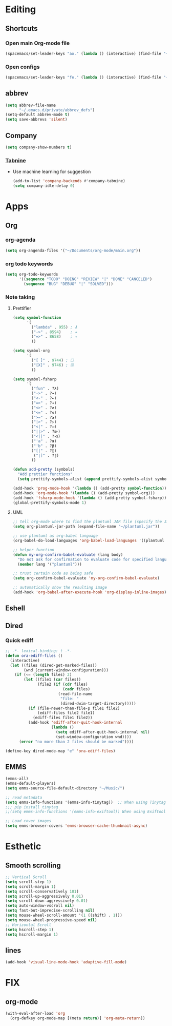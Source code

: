 * Editing
** Shortcuts
*** Open main Org-mode file
    #+begin_src emacs-lisp
      (spacemacs/set-leader-keys "ao." (lambda () (interactive) (find-file "~/org-mode/main.org")))
    #+end_src
*** Open configs
    #+begin_src emacs-lisp
      (spacemacs/set-leader-keys "fe." (lambda () (interactive) (find-file "~/.spacemacs.d/config.org")))
    #+end_src
** abbrev 
   #+begin_src emacs-lisp
     (setq abbrev-file-name
           "~/.emacs.d/private/abbrev_defs")
     (setq-default abbrev-mode t)
     (setq save-abbrevs 'silent)
   #+end_src
** Company
   #+begin_src emacs-lisp
     (setq company-show-numbers t)
   #+end_src
*** [[https://github.com/TommyX12/company-tabnine][Tabnine]]
    - Use machine learning for suggestion
      #+BEGIN_SRC emacs-lisp
        (add-to-list 'company-backends #'company-tabnine)
        (setq company-idle-delay 0)
      #+END_SRC
* Apps
** Org
*** org-agenda
    #+begin_src emacs-lisp
      (setq org-angenda-files '("~/Documents/org-mode/main.org"))
    #+end_src
*** org todo keywords
    #+begin_src emacs-lisp
      (setq org-todo-keywords
            '((sequence "TODO" "DOING" "REVIEW" "|" "DONE" "CANCELED")
              (sequence "BUG" "DEBUG" "|" "SOLVED")))
    #+end_src
*** Note taking
**** Prettifier
     CLOSED: [2020-02-21 Fri 21:53]
     #+begin_src emacs-lisp
       (setq symbol-function
             '(
               ("lambda" . 955) ; λ
               ("->" . 8594)    ; →
               ("=>" . 8658)    ; ⇒
               ))

       (setq symbol-org
             '(
               ("[ ]" . 9744) ; ☐
               ("[X]" . 9746) ; ☒
               ))

       (setq symbol-fsharp
             '(
               ("fun" . ?λ)
               ("->" . ?→)
               ("<-" . ?←)
               ("=>" . ?⇒)
               ("<>" . ?≠)
               ("<=" . ?≤)
               (">=" . ?≥)
               ("|>" . ?▷)
               ("<|" . ?◁)
               ("||>" . ?⧐)
               ("<||" . ?⧏)
               ("'a" . ?α)
               ("'b" . ?β)
               ("[|" . ?⟦)
                ("|]" . ?⟧)
               ))

       (defun add-pretty (symbols)
         "Add prettier functions"
         (setq prettify-symbols-alist (append prettify-symbols-alist symbols)))

       (add-hook 'prog-mode-hook '(lambda () (add-pretty symbol-function)))
       (add-hook 'org-mode-hook '(lambda () (add-pretty symbol-org)))
       (add-hook 'fsharp-mode-hook '(lambda () (add-pretty symbol-fsharp)))
       (global-prettify-symbols-mode 1)
     #+end_src
    
**** UML
     #+begin_src emacs-lisp
       ;; tell org-mode where to find the plantuml JAR file (specify the JAR file)
       (setq org-plantuml-jar-path (expand-file-name "~/plantuml.jar"))

       ;; use plantuml as org-babel language
       (org-babel-do-load-languages 'org-babel-load-languages '((plantuml . t)))

       ;; helper function
       (defun my-org-confirm-babel-evaluate (lang body)
         "Do not ask for confirmation to evaluate code for specified languages."
         (member lang '("plantuml")))

       ;; trust certain code as being safe
       (setq org-confirm-babel-evaluate 'my-org-confirm-babel-evaluate)

       ;; automatically show the resulting image
       (add-hook 'org-babel-after-execute-hook 'org-display-inline-images)
     #+end_src

** Eshell
** Dired
*** Quick ediff
    #+begin_src emacs-lisp
      ;; -*- lexical-binding: t -*-
      (defun ora-ediff-files ()
        (interactive)
        (let ((files (dired-get-marked-files))
              (wnd (current-window-configuration)))
          (if (<= (length files) 2)
              (let ((file1 (car files))
                    (file2 (if (cdr files)
                               (cadr files)
                             (read-file-name
                              "file: "
                              (dired-dwim-target-directory)))))
                (if (file-newer-than-file-p file1 file2)
                    (ediff-files file2 file1)
                  (ediff-files file1 file2))
                (add-hook 'ediff-after-quit-hook-internal
                          (lambda ()
                            (setq ediff-after-quit-hook-internal nil)
                            (set-window-configuration wnd))))
            (error "no more than 2 files should be marked"))))

      (define-key dired-mode-map "e" 'ora-ediff-files)
    #+end_src
** EMMS
   #+begin_src emacs-lisp
     (emms-all)
     (emms-default-players)
     (setq emms-source-file-default-directory "~/Music/")

     ;; read metadata
     (setq emms-info-functions '(emms-info-tinytag))  ;; When using Tinytag
     ;;; pip install tinytag
     ;;(setq emms-info-functions '(emms-info-exiftool)) When using Exiftool

     ;; Load cover images
     (setq emms-browser-covers 'emms-browser-cache-thumbnail-async)
   #+end_src
 
* Esthetic
** Smooth scrolling
   #+begin_src emacs-lisp 
     ;; Vertical Scroll
     (setq scroll-step 1)
     (setq scroll-margin 1)
     (setq scroll-conservatively 101)
     (setq scroll-up-aggressively 0.01)
     (setq scroll-down-aggressively 0.01)
     (setq auto-window-vscroll nil)
     (setq fast-but-imprecise-scrolling nil)
     (setq mouse-wheel-scroll-amount '(1 ((shift) . 1)))
     (setq mouse-wheel-progressive-speed nil)
     ;; Horizontal Scroll
     (setq hscroll-step 1)
     (setq hscroll-margin 1)
   #+end_src
** COMMENT Tabs
   #+BEGIN_SRC emacs-lisp
     (centaur-tabs-mode t)
     (centaur-tabs-headline-match)
     (add-hook 'prog-mode-hook 'centaur-tabs-mode)
     (setq centaur-tabs-style "wave"
           centaur-tabs-height 32
           centaur-tabs-set-icons t
           centaur-tabs-gray-out-icons 'buffer
           centaur-tabs-set-bar 'under
           centaur-tabs-set-modified-marker t)
     (define-key evil-normal-state-map (kbd "g t") 'centaur-tabs-forward)
     (define-key evil-normal-state-map (kbd "g T") 'centaur-tabs-backward)
          ;;; hooks
     (add-hook 'dired-mode-hook 'centaur-tabs-local-mode)
     (centaur-tabs-group-by-projectile-project)
   #+END_SRC

** lines
   #+BEGIN_SRC emacs-lisp
     (add-hook 'visual-line-mode-hook 'adaptive-fill-mode)
   #+END_SRC

* FIX
** org-mode
   #+begin_src emacs-lisp
     (with-eval-after-load 'org
       (org-defkey org-mode-map [(meta return)] 'org-meta-return))
   #+end_src
   
   
